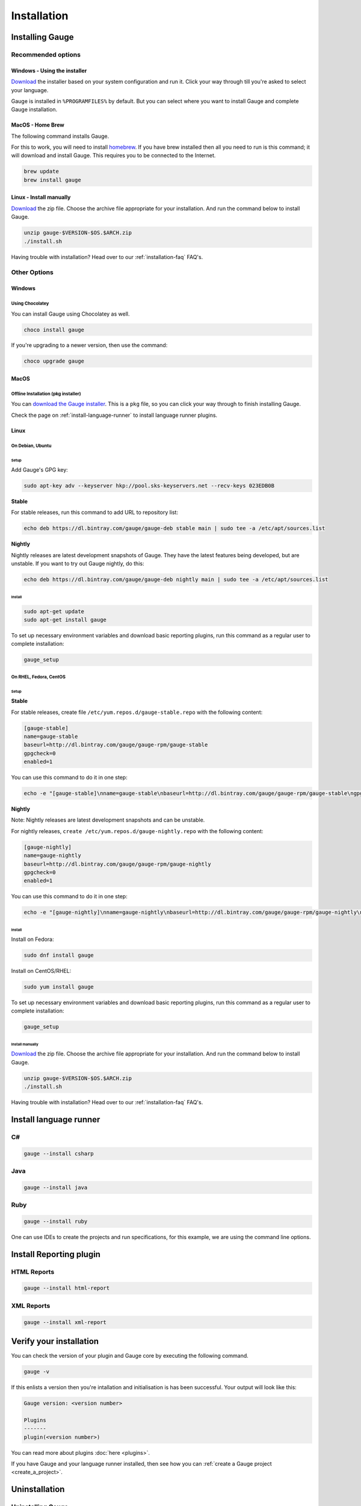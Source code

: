 Installation
============

.. _installing_gauge_recomd_options:

Installing Gauge
----------------

Recommended options
~~~~~~~~~~~~~~~~~~~

Windows - Using the installer
^^^^^^^^^^^^^^^^^^^^^^^^^^^^^

`Download <http://getgauge.io/get-started>`__ the installer based on your system configuration and run it. Click your way through till you're asked to select your language.

Gauge is installed in ``%PROGRAMFILES%`` by default. But you can select
where you want to install Gauge and complete Gauge installation.

MacOS - Home Brew
^^^^^^^^^^^^^^^^^

The following command installs Gauge.

For this to work, you will need to install `homebrew <http://brew.sh/>`__. If you have brew installed then all you need to run is this command; it will download and install Gauge. This requires you to be connected to the Internet.

.. code-block:: console

    brew update
    brew install gauge

Linux - Install manually
^^^^^^^^^^^^^^^^^^^^^^^^^^^^^

`Download <http://getgauge.io/get-started>`__ the zip file. Choose the
archive file appropriate for your installation. And run the command
below to install Gauge.

.. code-block:: console

    unzip gauge-$VERSION-$OS.$ARCH.zip
    ./install.sh

Having trouble with installation? Head over to our :ref:`installation-faq` FAQ's.

Other Options
~~~~~~~~~~~~~

Windows
^^^^^^^

Using Chocolatey
++++++++++++++++
You can install Gauge using Chocolatey as well.

.. code-block:: console

    choco install gauge

If you're upgrading to a newer version, then use the command:

.. code-block:: console

    choco upgrade gauge

MacOS
^^^^^

Offline Installation (pkg installer)
++++++++++++++++++++++++++++++++++++

You can `download the Gauge installer <http://getgauge.io/get-started>`__. This is a ``pkg`` file, so you can click your way through to finish installing Gauge.

Check the page on :ref:`install-language-runner` to install language runner plugins.

Linux
^^^^^

On Debian, Ubuntu
+++++++++++++++++

Setup
#####

Add Gauge's GPG key:

.. code-block:: console

    sudo apt-key adv --keyserver hkp://pool.sks-keyservers.net --recv-keys 023EDB0B

**Stable**

For stable releases, run this command to add URL to repository list:

.. code-block:: console

    echo deb https://dl.bintray.com/gauge/gauge-deb stable main | sudo tee -a /etc/apt/sources.list

**Nightly**

Nightly releases are latest development snapshots of Gauge. They have
the latest features being developed, but are unstable. If you want to
try out Gauge nightly, do this:

.. code-block:: console

    echo deb https://dl.bintray.com/gauge/gauge-deb nightly main | sudo tee -a /etc/apt/sources.list

Install
#######

.. code-block:: console

    sudo apt-get update
    sudo apt-get install gauge

To set up necessary environment variables and download basic reporting
plugins, run this command as a regular user to complete installation:

.. code-block:: console

    gauge_setup

On RHEL, Fedora, CentOS
+++++++++++++++++++++++

Setup
#####

**Stable**

For stable releases, create file ``/etc/yum.repos.d/gauge-stable.repo``
with the following content:

.. code-block:: text

    [gauge-stable]
    name=gauge-stable
    baseurl=http://dl.bintray.com/gauge/gauge-rpm/gauge-stable
    gpgcheck=0
    enabled=1

You can use this command to do it in one step:

.. code-block:: console

    echo -e "[gauge-stable]\nname=gauge-stable\nbaseurl=http://dl.bintray.com/gauge/gauge-rpm/gauge-stable\ngpgcheck=0\nenabled=1" | sudo tee /etc/yum.repos.d/gauge-stable.repo

**Nightly**


Note: Nightly releases are latest development snapshots and can be
unstable.

For nightly releases, ``create /etc/yum.repos.d/gauge-nightly.repo``
with the following content:

.. code-block:: text

    [gauge-nightly]
    name=gauge-nightly
    baseurl=http://dl.bintray.com/gauge/gauge-rpm/gauge-nightly
    gpgcheck=0
    enabled=1

You can use this command to do it in one step:

.. code-block:: console

    echo -e "[gauge-nightly]\nname=gauge-nightly\nbaseurl=http://dl.bintray.com/gauge/gauge-rpm/gauge-nightly\ngpgcheck=0\nenabled=1" | sudo tee /etc/yum.repos.d/gauge-nightly.repo

Install
#######

Install on Fedora:

.. code-block:: console

    sudo dnf install gauge

Install on CentOS/RHEL:

.. code-block:: console

    sudo yum install gauge

To set up necessary environment variables and download basic reporting
plugins, run this command as a regular user to complete installation:

.. code-block:: console

    gauge_setup

Install manually
################

`Download <http://getgauge.io/get-started>`__ the zip file. Choose the
archive file appropriate for your installation. And run the command
below to install Gauge.

.. code-block:: console

    unzip gauge-$VERSION-$OS.$ARCH.zip
    ./install.sh

Having trouble with installation? Head over to our :ref:`installation-faq` FAQ's.

Install language runner
-----------------------

C#
~~

.. code-block:: console

   gauge --install csharp

Java
~~~~

.. code-block:: console

   gauge --install java


Ruby
~~~~

.. code-block:: console

   gauge --install ruby

One can use IDEs to create the projects and run specifications, for this
example, we are using the command line options.

Install Reporting plugin
------------------------

HTML Reports
~~~~~~~~~~~~

.. code-block:: console

   gauge --install html-report

XML Reports
~~~~~~~~~~~

.. code-block:: console

   gauge --install xml-report

Verify your installation
------------------------

You can check the version of your plugin and Gauge core by executing the
following command.

.. code-block:: console

    gauge -v

If this enlists a version then you're intallation and initialisation is
has been successful. Your output will look like this:

.. code-block:: console

    Gauge version: <version number>

    Plugins
    -------
    plugin(<version number>)

You can read more about plugins :doc:`here <plugins>`.

If you have Gauge and your language runner installed, then see how you can :ref:`create a Gauge project <create_a_project>`.


Uninstallation
--------------

Uninstalling Gauge
~~~~~~~~~~~~~~~~~~~~

.. warning::
    If you plan to remove Gauge and the installed plugins, follow the steps in :ref:`plugins-uninstallation` first.


To uninstall Gauge, run the following commands:

OS X/Linux
^^^^^^^^^^

.. code-block:: console

    rm -rf /usr/local/bin/gauge /usr/local/share/gauge /usr/local/share/gauge_screenshot ~/.gauge

If Gauge is installed in custom location, user will have to remove
corresponding files/directory.

Windows
^^^^^^^

Run the executable ``uninst.exe`` found in Gauge install location.

More on Gauge install location can be found `here <troubleshoot_gauge_installation>`.

.. _plugins-uninstallation:

Uninstalling plugins
~~~~~~~~~~~~~~~~~~~~

Plugins can be uninstalled using the ``uninstall`` flag. The command is

``gauge --uninstall <plugin-id>``

Example:

.. code-block:: console

    gauge --uninstall java

To uninstall a specific version of the plugin, use the
``--plugin-version`` flag.

Example:

.. code-block:: console

    gauge --uninstall java --plugin-version 0.3.2
